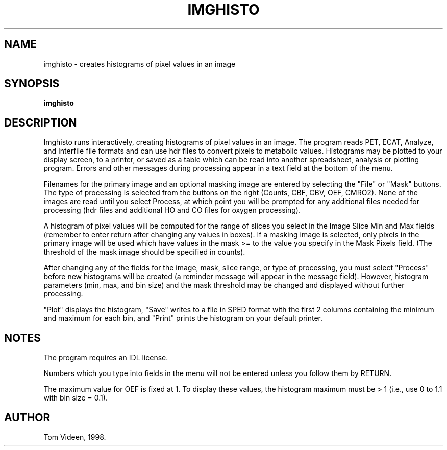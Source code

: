 .TH IMGHISTO 1 "31-Jul-98" "Neuroimaging Lab"
.SH NAME
imghisto - creates histograms of pixel values in an image

.SH SYNOPSIS
.B imghisto

.SH DESCRIPTION
Imghisto runs interactively, creating histograms of pixel values in an image.
The program reads PET, ECAT, Analyze, and Interfile file formats and can
use hdr files to convert pixels to metabolic values. Histograms may be plotted to your
display screen, to a printer, or saved as a table which can be read into
another spreadsheet, analysis or plotting program.
Errors and other messages during processing appear in a text field at
the bottom of the menu.

Filenames for the primary image and an optional masking image are entered
by selecting the "File" or "Mask" buttons. The type of processing is selected
from the buttons on the right (Counts, CBF, CBV, OEF, CMRO2). None of the images
are read until you select Process, at which point you will be prompted for any
additional files needed for processing (hdr files and additional HO and CO
files for oxygen processing).

A histogram of pixel values will be computed for the range of slices you
select in the Image Slice Min and Max fields (remember to enter return
after changing any values in boxes). If a masking image is selected,
only pixels in the primary image will be used which have values in the
mask >= to the value you specify in the Mask Pixels field. (The threshold
of the mask image should be specified in counts).

After changing any of the fields for the image, mask,
slice range, or type of processing, you must select
"Process" before new histograms will be created (a reminder message
will appear in the message field). However, histogram parameters 
(min, max, and bin size) and the mask threshold may be changed and
displayed without further processing.

"Plot" displays the histogram, "Save" writes to a file in SPED format
with the first 2 columns containing the minimum and maximum for each bin,
and "Print" prints the histogram on your default printer.

.SH NOTES
The program requires an IDL license.

Numbers which you type into fields in the menu will not be entered unless
you follow them by RETURN.

The maximum value for OEF is fixed at 1. To display these values, the histogram
maximum must be > 1 (i.e., use 0 to 1.1 with bin size = 0.1).

.SH AUTHOR

Tom Videen, 1998.
